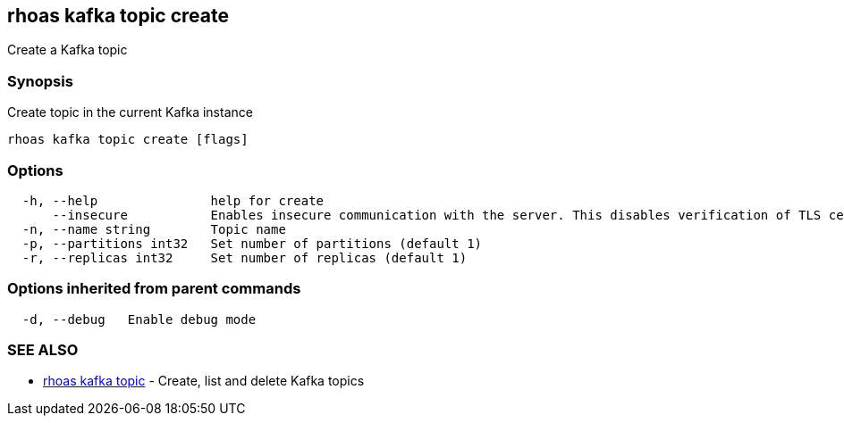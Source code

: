 == rhoas kafka topic create

Create a Kafka topic

=== Synopsis

Create topic in the current Kafka instance

....
rhoas kafka topic create [flags]
....

=== Options

....
  -h, --help               help for create
      --insecure           Enables insecure communication with the server. This disables verification of TLS certificates and host names.
  -n, --name string        Topic name
  -p, --partitions int32   Set number of partitions (default 1)
  -r, --replicas int32     Set number of replicas (default 1)
....

=== Options inherited from parent commands

....
  -d, --debug   Enable debug mode
....

=== SEE ALSO

* link:rhoas_kafka_topic.adoc[rhoas kafka topic] - Create, list and delete
Kafka topics
